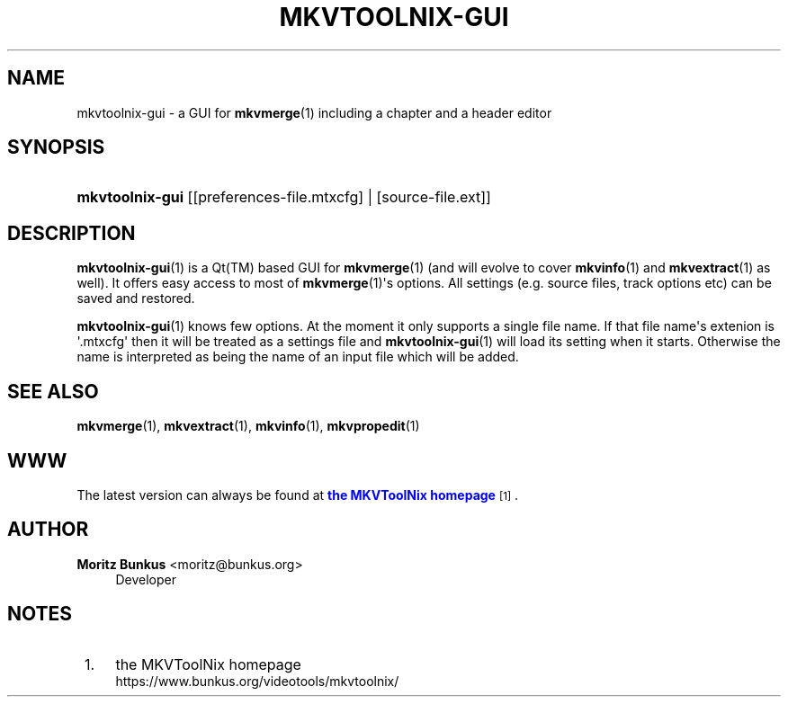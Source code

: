 '\" t
.\"     Title: mkvtoolnix-gui
.\"    Author: Moritz Bunkus <moritz@bunkus.org>
.\" Generator: DocBook XSL Stylesheets v1.78.1 <http://docbook.sf.net/>
.\"      Date: 2015-05-10
.\"    Manual: User Commands
.\"    Source: MKVToolNix 7.9.0
.\"  Language: English
.\"
.TH "MKVTOOLNIX\-GUI" "1" "2015\-05\-10" "MKVToolNix 7\&.9\&.0" "User Commands"
.\" -----------------------------------------------------------------
.\" * Define some portability stuff
.\" -----------------------------------------------------------------
.\" ~~~~~~~~~~~~~~~~~~~~~~~~~~~~~~~~~~~~~~~~~~~~~~~~~~~~~~~~~~~~~~~~~
.\" http://bugs.debian.org/507673
.\" http://lists.gnu.org/archive/html/groff/2009-02/msg00013.html
.\" ~~~~~~~~~~~~~~~~~~~~~~~~~~~~~~~~~~~~~~~~~~~~~~~~~~~~~~~~~~~~~~~~~
.ie \n(.g .ds Aq \(aq
.el       .ds Aq '
.\" -----------------------------------------------------------------
.\" * set default formatting
.\" -----------------------------------------------------------------
.\" disable hyphenation
.nh
.\" disable justification (adjust text to left margin only)
.ad l
.\" -----------------------------------------------------------------
.\" * MAIN CONTENT STARTS HERE *
.\" -----------------------------------------------------------------
.SH "NAME"
mkvtoolnix-gui \- a GUI for \fBmkvmerge\fR(1) including a chapter and a header editor
.SH "SYNOPSIS"
.HP \w'\fBmkvtoolnix\-gui\fR\ 'u
\fBmkvtoolnix\-gui\fR [[preferences\-file\&.mtxcfg] | [source\-file\&.ext]]
.SH "DESCRIPTION"
.PP
\fBmkvtoolnix-gui\fR(1)
is a
Qt(TM)
based
GUI
for
\fBmkvmerge\fR(1)
(and will evolve to cover
\fBmkvinfo\fR(1)
and
\fBmkvextract\fR(1)
as well)\&. It offers easy access to most of
\fBmkvmerge\fR(1)\*(Aqs options\&. All settings (e\&.g\&. source files, track options etc) can be saved and restored\&.
.PP
\fBmkvtoolnix-gui\fR(1)
knows few options\&. At the moment it only supports a single file name\&. If that file name\*(Aqs extenion is \*(Aq\&.mtxcfg\*(Aq then it will be treated as a settings file and
\fBmkvtoolnix-gui\fR(1)
will load its setting when it starts\&. Otherwise the name is interpreted as being the name of an input file which will be added\&.
.SH "SEE ALSO"
.PP
\fBmkvmerge\fR(1),
\fBmkvextract\fR(1),
\fBmkvinfo\fR(1),
\fBmkvpropedit\fR(1)
.SH "WWW"
.PP
The latest version can always be found at
\m[blue]\fBthe MKVToolNix homepage\fR\m[]\&\s-2\u[1]\d\s+2\&.
.SH "AUTHOR"
.PP
\fBMoritz Bunkus\fR <\&moritz@bunkus\&.org\&>
.RS 4
Developer
.RE
.SH "NOTES"
.IP " 1." 4
the MKVToolNix homepage
.RS 4
\%https://www.bunkus.org/videotools/mkvtoolnix/
.RE
